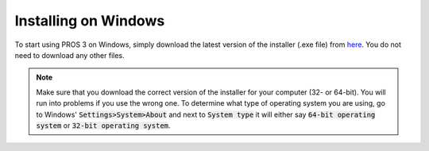 =====================
Installing on Windows
=====================

To start using PROS 3 on Windows, simply download the latest version of the installer (.exe file) from `here <https://github.com/purduesigbots/pros-cli3/releases/latest/>`_. You do not need to download any other files.

.. note::
   Make sure that you download the correct version of the installer for your computer
   (32- or 64-bit). You will run into problems if you use the wrong one. To determine
   what type of operating system you are using, go to Windows' :code:`Settings>System>About`
   and next to :code:`System type` it will either say :code:`64-bit operating system` or :code:`32-bit operating system`.

